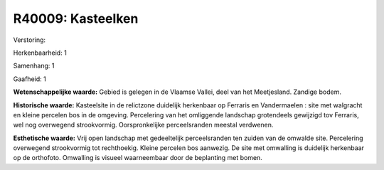R40009: Kasteelken
==================

Verstoring:

Herkenbaarheid: 1

Samenhang: 1

Gaafheid: 1

**Wetenschappelijke waarde:**
Gebied is gelegen in de Vlaamse Vallei, deel van het Meetjesland.
Zandige bodem.

**Historische waarde:**
Kasteelsite in de relictzone duidelijk herkenbaar op Ferraris en
Vandermaelen : site met walgracht en kleine percelen bos in de omgeving.
Percelering van het omliggende landschap grotendeels gewijzigd tov
Ferraris, wel nog overwegend strookvormig. Oorspronkelijke
perceelsranden meestal verdwenen.

**Esthetische waarde:**
Vrij open landschap met gedeeltelijk perceelsranden ten zuiden van de
omwalde site. Percelering overwegend strookvormig tot rechthoekig.
Kleine percelen bos aanwezig. De site met omwalling is duidelijk
herkenbaar op de orthofoto. Omwalling is visueel waarneembaar door de
beplanting met bomen.



